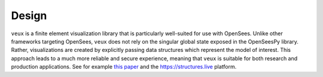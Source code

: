 Design 
======

``veux`` is a finite element visualization library that is particularly well-suited for use with OpenSees.
Unlike other frameworks targeting OpenSees, ``veux`` does not rely on the singular global state exposed in the OpenSeesPy library.
Rather, visualizations are created by explicitly passing data structures which represent the model of interest. 
This approach leads to a much more reliable and secure experience, meaning that ``veux`` is suitable for both research and production applications. 
See for example `this paper <https://doi.org/10.1002/nme.7506>`_ and the https://structures.live platform.


